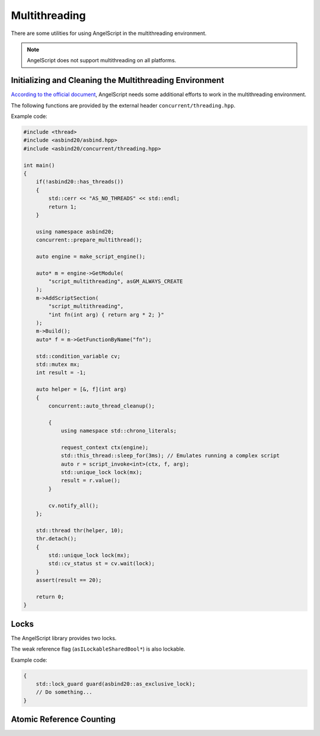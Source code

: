 Multithreading
==============

There are some utilities for using AngelScript in the multithreading environment.

.. note::
   AngelScript does not support multithreading on all platforms.

   .. doxygenfunction:: asbind20::has_threads

Initializing and Cleaning the Multithreading Environment
--------------------------------------------------------

`According to the official document <https://www.angelcode.com/angelscript/sdk/docs/manual/doc_adv_multithread.html#doc_adv_multithread_1>`_,
AngelScript needs some additional efforts to work in the multithreading environment.

The following functions are provided by the external header ``concurrent/threading.hpp``.

.. doxygenfunction:: asbind20::concurrent::auto_thread_cleanup
.. doxygenfunction:: asbind20::concurrent::prepare_multithread

Example code:

.. code-block:: c++

    #include <thread>
    #include <asbind20/asbind.hpp>
    #include <asbind20/concurrent/threading.hpp>

    int main()
    {
        if(!asbind20::has_threads())
        {
            std::cerr << "AS_NO_THREADS" << std::endl;
            return 1;
        }

        using namespace asbind20;
        concurrent::prepare_multithread();

        auto engine = make_script_engine();

        auto* m = engine->GetModule(
            "script_multithreading", asGM_ALWAYS_CREATE
        );
        m->AddScriptSection(
            "script_multithreading",
            "int fn(int arg) { return arg * 2; }"
        );
        m->Build();
        auto* f = m->GetFunctionByName("fn");

        std::condition_variable cv;
        std::mutex mx;
        int result = -1;

        auto helper = [&, f](int arg)
        {
            concurrent::auto_thread_cleanup();

            {
                using namespace std::chrono_literals;

                request_context ctx(engine);
                std::this_thread::sleep_for(3ms); // Emulates running a complex script
                auto r = script_invoke<int>(ctx, f, arg);
                std::unique_lock lock(mx);
                result = r.value();
            }

            cv.notify_all();
        };

        std::thread thr(helper, 10);
        thr.detach();
        {
            std::unique_lock lock(mx);
            std::cv_status st = cv.wait(lock);
        }
        assert(result == 20);

        return 0;
    }

Locks
-----

The AngelScript library provides two locks.

.. doxygenvariable:: asbind20::as_shared_lock
.. doxygenvariable:: asbind20::as_exclusive_lock

The weak reference flag (``asILockableSharedBool*``) is also lockable.

.. doxygenclass:: asbind20::lockable_shared_bool
   :members: lock, unlock
   :no-link:

Example code:

.. code-block:: c++

    {
        std::lock_guard guard(asbind20::as_exclusive_lock);
        // Do something...
    }

Atomic Reference Counting
-------------------------

.. doxygenclass:: asbind20::atomic_counter
   :members:
   :undoc-members:

